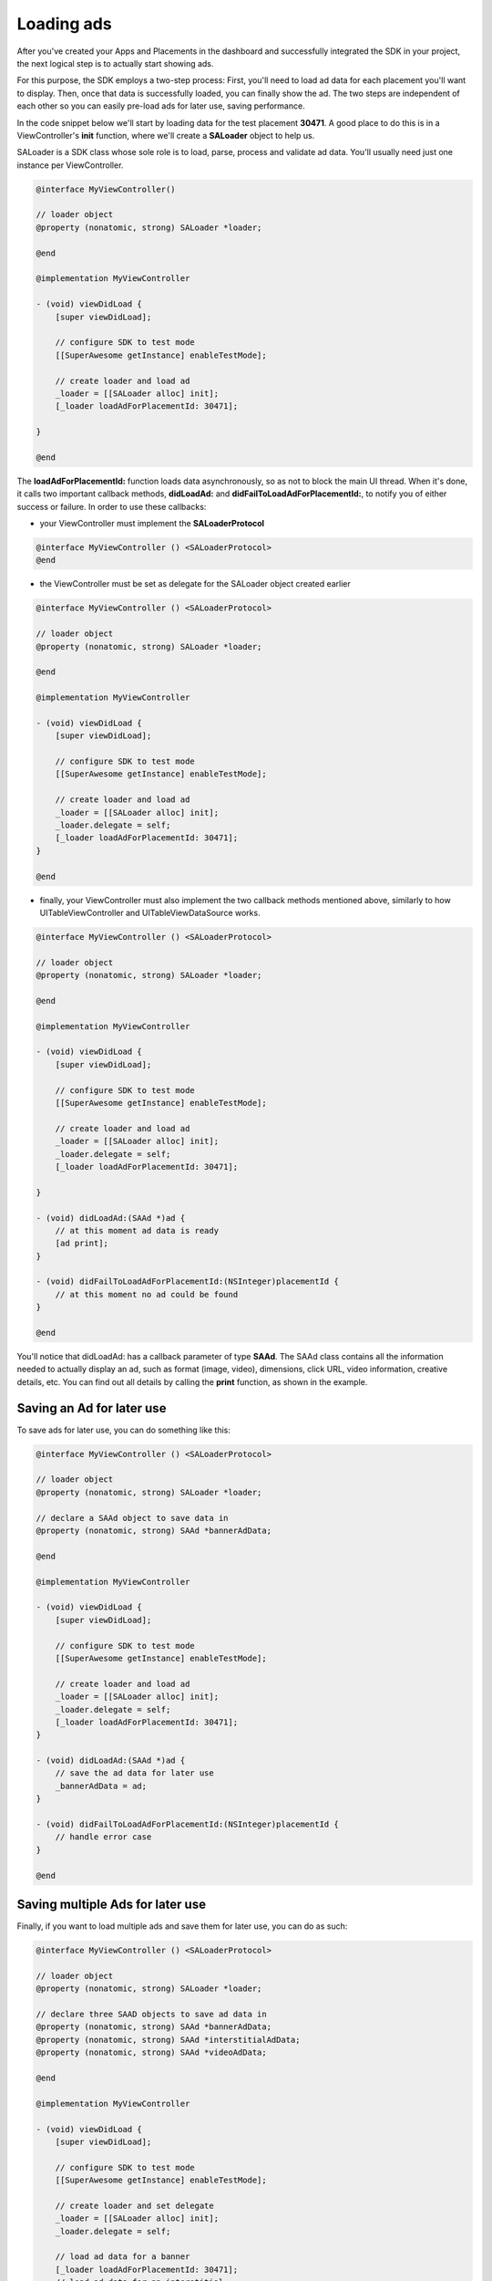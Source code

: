Loading ads
===========

After you've created your Apps and Placements in the dashboard and successfully integrated the SDK in your project,
the next logical step is to actually start showing ads.

For this purpose, the SDK employs a two-step process:
First, you'll need to load ad data for each placement you'll want to display.
Then, once that data is successfully loaded, you can finally show the ad.
The two steps are independent of each other so you can easily pre-load ads for later use, saving performance.

In the code snippet below we'll start by loading data for the test placement **30471**.
A good place to do this is in a ViewController's **init** function,
where we'll create a **SALoader** object to help us.

SALoader is a SDK class whose sole role is to load, parse, process and validate ad data.
You'll usually need just one instance per ViewController.

.. code-block:: objective-c

    @interface MyViewController()

    // loader object
    @property (nonatomic, strong) SALoader *loader;

    @end

    @implementation MyViewController

    - (void) viewDidLoad {
        [super viewDidLoad];

        // configure SDK to test mode
        [[SuperAwesome getInstance] enableTestMode];

        // create loader and load ad
        _loader = [[SALoader alloc] init];
        [_loader loadAdForPlacementId: 30471];

    }

    @end

The **loadAdForPlacementId:** function loads data asynchronously, so as not to block the main UI thread.
When it's done, it calls two important callback methods, **didLoadAd:** and **didFailToLoadAdForPlacementId:**,
to notify you of either success or failure.
In order to use these callbacks:

* your ViewController must implement the **SALoaderProtocol**

.. code-block:: objective-c

    @interface MyViewController () <SALoaderProtocol>
    @end

* the ViewController must be set as delegate for the SALoader object created earlier

.. code-block:: objective-c

    @interface MyViewController () <SALoaderProtocol>

    // loader object
    @property (nonatomic, strong) SALoader *loader;

    @end

    @implementation MyViewController

    - (void) viewDidLoad {
        [super viewDidLoad];

        // configure SDK to test mode
        [[SuperAwesome getInstance] enableTestMode];

        // create loader and load ad
        _loader = [[SALoader alloc] init];
        _loader.delegate = self;
        [_loader loadAdForPlacementId: 30471];
    }

    @end

* finally, your ViewController must also implement the two callback methods mentioned above, similarly to how UITableViewController and UITableViewDataSource works.

.. code-block:: objective-c

    @interface MyViewController () <SALoaderProtocol>

    // loader object
    @property (nonatomic, strong) SALoader *loader;

    @end

    @implementation MyViewController

    - (void) viewDidLoad {
        [super viewDidLoad];

        // configure SDK to test mode
        [[SuperAwesome getInstance] enableTestMode];

        // create loader and load ad
        _loader = [[SALoader alloc] init];
        _loader.delegate = self;
        [_loader loadAdForPlacementId: 30471];

    }

    - (void) didLoadAd:(SAAd *)ad {
        // at this moment ad data is ready
        [ad print];
    }

    - (void) didFailToLoadAdForPlacementId:(NSInteger)placementId {
        // at this moment no ad could be found
    }

    @end

You'll notice that didLoadAd: has a callback parameter of type **SAAd**. The SAAd class contains all the information needed to
actually display an ad, such as format (image, video), dimensions, click URL, video information, creative details, etc.
You can find out all details by calling the **print** function, as shown in the example.

Saving an Ad for later use
^^^^^^^^^^^^^^^^^^^^^^^^^^

To save ads for later use, you can do something like this:

.. code-block:: objective-c

    @interface MyViewController () <SALoaderProtocol>

    // loader object
    @property (nonatomic, strong) SALoader *loader;

    // declare a SAAd object to save data in
    @property (nonatomic, strong) SAAd *bannerAdData;

    @end

    @implementation MyViewController

    - (void) viewDidLoad {
        [super viewDidLoad];

        // configure SDK to test mode
        [[SuperAwesome getInstance] enableTestMode];

        // create loader and load ad
        _loader = [[SALoader alloc] init];
        _loader.delegate = self;
        [_loader loadAdForPlacementId: 30471];
    }

    - (void) didLoadAd:(SAAd *)ad {
        // save the ad data for later use
        _bannerAdData = ad;
    }

    - (void) didFailToLoadAdForPlacementId:(NSInteger)placementId {
        // handle error case
    }

    @end

Saving multiple Ads for later use
^^^^^^^^^^^^^^^^^^^^^^^^^^^^^^^^^

Finally, if you want to load multiple ads and save them for later use, you can do as such:

.. code-block:: objective-c

    @interface MyViewController () <SALoaderProtocol>

    // loader object
    @property (nonatomic, strong) SALoader *loader;

    // declare three SAAD objects to save ad data in
    @property (nonatomic, strong) SAAd *bannerAdData;
    @property (nonatomic, strong) SAAd *interstitialAdData;
    @property (nonatomic, strong) SAAd *videoAdData;

    @end

    @implementation MyViewController

    - (void) viewDidLoad {
        [super viewDidLoad];

        // configure SDK to test mode
        [[SuperAwesome getInstance] enableTestMode];

        // create loader and set delegate
        _loader = [[SALoader alloc] init];
        _loader.delegate = self;

        // load ad data for a banner
        [_loader loadAdForPlacementId: 30471];
        // load ad data for an interstitial
        [_loader loadAdForPlacementId: 30473];
        // load ad data for a video
        [_loader loadAdForPlacementId: 30479];

    }

    - (void) didLoadAd:(SAAd *)ad {

        if (ad.placementId == 30471) {
            _bannerAdData = ad;
        }
        else if (ad.placementId == 30473) {
            _interstitialAdData = ad;
        }
        else if (ad.videoAdData == 30479) {
            _videoAdData = ad;
        }
    }

    - (void) didFailToLoadAdForPlacementId:(NSInteger)placementId {
        NSLog("Failed to load ad data for %ld", placementId);
    }

    @end

